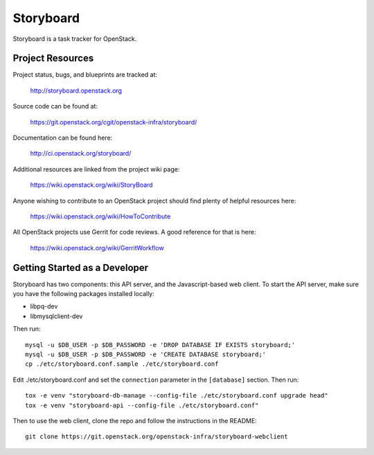 Storyboard
==========

Storyboard is a task tracker for OpenStack.


-----------------
Project Resources
-----------------

Project status, bugs, and blueprints are tracked at:

  http://storyboard.openstack.org

Source code can be found at:

  https://git.openstack.org/cgit/openstack-infra/storyboard/

Documentation can be found here:

  http://ci.openstack.org/storyboard/

Additional resources are linked from the project wiki page:

  https://wiki.openstack.org/wiki/StoryBoard

Anyone wishing to contribute to an OpenStack project should
find plenty of helpful resources here:

  https://wiki.openstack.org/wiki/HowToContribute

All OpenStack projects use Gerrit for code reviews.
A good reference for that is here:

  https://wiki.openstack.org/wiki/GerritWorkflow

------------------------------
Getting Started as a Developer
------------------------------

Storyboard has two components: this API server, and the
Javascript-based web client.  To start the API server, make sure you
have the following packages installed locally:

* libpq-dev
* libmysqlclient-dev

Then run::

  mysql -u $DB_USER -p $DB_PASSWORD -e 'DROP DATABASE IF EXISTS storyboard;'
  mysql -u $DB_USER -p $DB_PASSWORD -e 'CREATE DATABASE storyboard;'
  cp ./etc/storyboard.conf.sample ./etc/storyboard.conf

Edit ./etc/storyboard.conf and set the ``connection`` parameter in the
``[database]`` section.  Then run::

  tox -e venv "storyboard-db-manage --config-file ./etc/storyboard.conf upgrade head"
  tox -e venv "storyboard-api --config-file ./etc/storyboard.conf"

Then to use the web client, clone the repo and follow the instructions
in the README::

  git clone https://git.openstack.org/openstack-infra/storyboard-webclient
